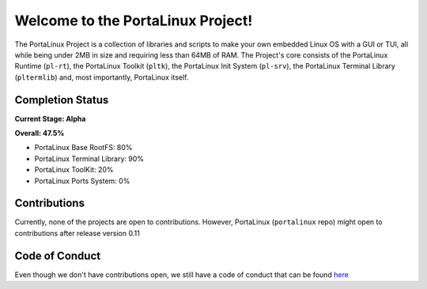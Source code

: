 **********************************
Welcome to the PortaLinux Project!
**********************************

The PortaLinux Project is a collection of libraries and scripts to make your own embedded Linux OS with a GUI or TUI, all while
being under 2MB in size and requiring less than 64MB of RAM. The Project's core consists of the PortaLinux Runtime (``pl-rt``),
the PortaLinux Toolkit (``pltk``), the PortaLinux Init System (``pl-srv``), the PortaLinux Terminal Library (``pltermlib``) and, most
importantly, PortaLinux itself.

Completion Status
#################

**Current Stage: Alpha**

**Overall: 47.5%**

* PortaLinux Base RootFS: 80%
* PortaLinux Terminal Library: 90%
* PortaLinux ToolKit: 20%
* PortaLinux Ports System: 0%

Contributions
#############

Currently, none of the projects are open to contributions. However, PortaLinux (``portalinux`` repo) might open to contributions
after release version 0.11

Code of Conduct
###############

Even though we don't have contributions open, we still have a code of conduct that can be found `here`_

.. _`here`: https://github.com/portalinux-project/.github/blob/main/conduct.rst
